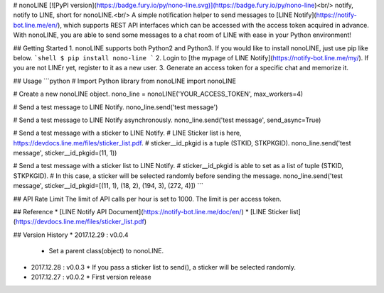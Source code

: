 # nonoLINE
[![PyPI version](https://badge.fury.io/py/nono-line.svg)](https://badge.fury.io/py/nono-line)<br/>
notify, notify to LINE, short for nonoLINE.<br/>
A simple notification helper to send messages to [LINE Notify](https://notify-bot.line.me/en/), which supports REST API interfaces which can be accessed with the access token acquired in advance. With nonoLINE, you are able to send some messages to a chat room of LINE with ease in your Python environment!

## Getting Started
1. nonoLINE supports both Python2 and Python3. If you would like to install nonoLINE, just use pip like below.
```shell
$ pip install nono-line
```
2. Login to [the mypage of LINE Notify](https://notify-bot.line.me/my/). If you are not LINEr yet, register to it as a new user.
3. Generate an access token for a specific chat and memorize it.

## Usage
```python
# Import Python library
from nonoLINE import nonoLINE

# Create a new nonoLINE object.
nono_line = nonoLINE('YOUR_ACCESS_TOKEN', max_workers=4)

# Send a test message to LINE Notify.
nono_line.send('test message')

# Send a test message to LINE Notify asynchronously.
nono_line.send('test message', send_async=True)

# Send a test message with a sticker to LINE Notify.
# LINE Sticker list is here, https://devdocs.line.me/files/sticker_list.pdf.
# sticker__id_pkgid is a tuple (STKID, STKPKGID).
nono_line.send('test message', sticker__id_pkgid=(11, 1))

# Send a test message with a sticker list to LINE Notify.
# sticker__id_pkgid is able to set as a list of tuple (STKID, STKPKGID).
# In this case, a sticker will be selected randomly before sending the message.
nono_line.send('test message', sticker__id_pkgid=[(11, 1), (18, 2), (194, 3), (272, 4)])
```

## API Rate Limit
The limit of API calls per hour is set to 1000. The limit is per access token.

## Reference
* [LINE Notify API Document](https://notify-bot.line.me/doc/en/)
* [LINE Sticker list](https://devdocs.line.me/files/sticker_list.pdf)

## Version History
* 2017.12.29 : v0.0.4
  * Set a parent class(object) to nonoLINE.

* 2017.12.28 : v0.0.3
  * If you pass a sticker list to send(), a sticker will be selected randomly.

* 2017.12.27 : v0.0.2
  * First version release



